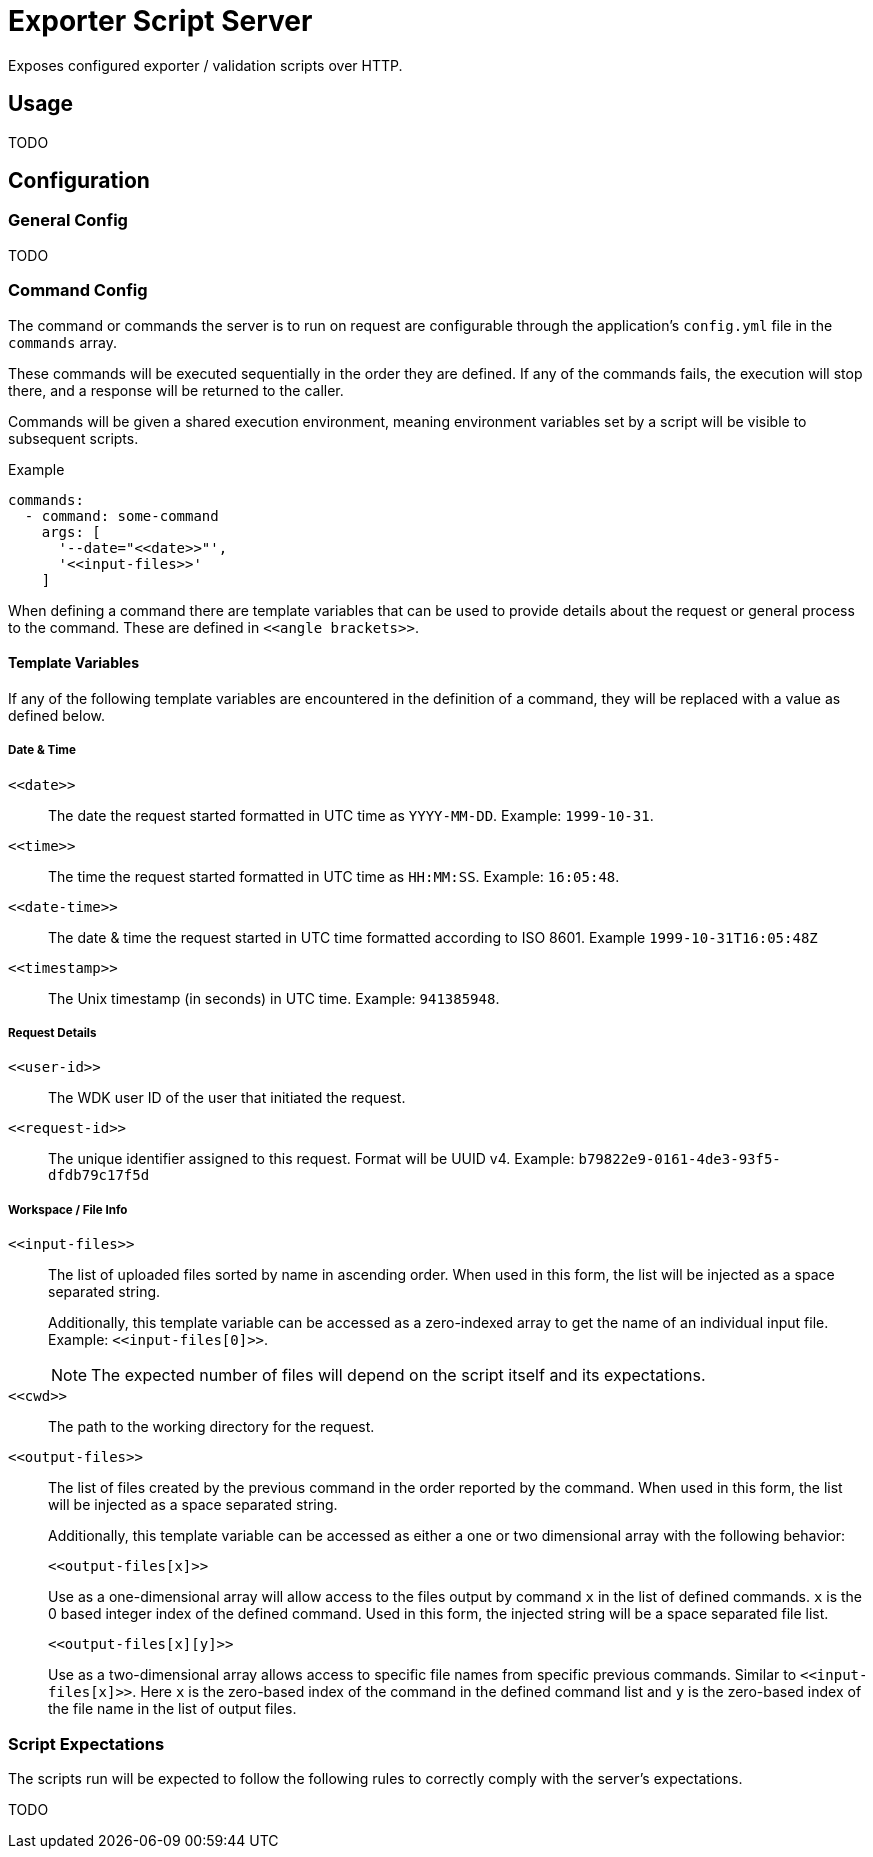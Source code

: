= Exporter Script Server

Exposes configured exporter / validation scripts over HTTP.

== Usage

TODO

== Configuration

=== General Config

TODO

=== Command Config

The command or commands the server is to run on request are configurable through
the application's `config.yml` file in the `commands` array.

These commands will be executed sequentially in the order they are defined.  If
any of the commands fails, the execution will stop there, and a response will be
returned to the caller.

Commands will be given a shared execution environment, meaning environment
variables set by a script will be visible to subsequent scripts.

.Example
[source, yaml]
----
commands:
  - command: some-command
    args: [
      '--date="<<date>>"',
      '<<input-files>>'
    ]
----

When defining a command there are template variables that can be used to provide
details about the request or general process to the command.  These are defined
in `\<<angle brackets>>`.

==== Template Variables

If any of the following template variables are encountered in the definition of
a command, they will be replaced with a value as defined below.

===== Date & Time

`\<<date>>`::
  The date the request started formatted in UTC time as `YYYY-MM-DD`.  Example:
  `1999-10-31`.

`\<<time>>`::
  The time the request started formatted in UTC time as `HH:MM:SS`.  Example:
  `16:05:48`.

`\<<date-time>>`::
  The date & time the request started in UTC time formatted according to
  ISO 8601.  Example `1999-10-31T16:05:48Z`

`\<<timestamp>>`::
  The Unix timestamp (in seconds) in UTC time.  Example: `941385948`.

===== Request Details

`\<<user-id>>`::
  The WDK user ID of the user that initiated the request.

`\<<request-id>>`::
  The unique identifier assigned to this request.  Format will be UUID v4.
  Example: `b79822e9-0161-4de3-93f5-dfdb79c17f5d`

===== Workspace / File Info

`\<<input-files>>`:: The list of uploaded files sorted by name in ascending
order.  When used in this form, the list will be injected as a space separated
string.
+
Additionally, this template variable can be accessed as a zero-indexed array to
get the name of an individual input file.  Example: `\<<input-files[0]>>`.
+
NOTE: The expected number of files will depend on the script itself and its
      expectations.

`\<<cwd>>`:: The path to the working directory for the request.

`\<<output-files>>`:: The list of files created by the previous command in the
order reported by the command.  When used in this form, the list will be
injected as a space separated string.
+
Additionally, this template variable can be accessed as either a one or two
dimensional array with the following behavior:
+
`\<<output-files[x]>>`
+
Use as a one-dimensional array will allow access to the files output by command
`x` in the list of defined commands.  `x` is the 0 based integer index of the
defined command.  Used in this form, the injected string will be a space
separated file list.
+
`\<<output-files[x][y]>>`
+
Use as a two-dimensional array allows access to specific file names from
specific previous commands.  Similar to `\<<input-files[x]>>`.  Here `x` is the
zero-based index of the command in the defined command list and `y` is the
zero-based index of the file name in the list of output files.

=== Script Expectations

The scripts run will be expected to follow the following rules to correctly
comply with the server's expectations.

TODO